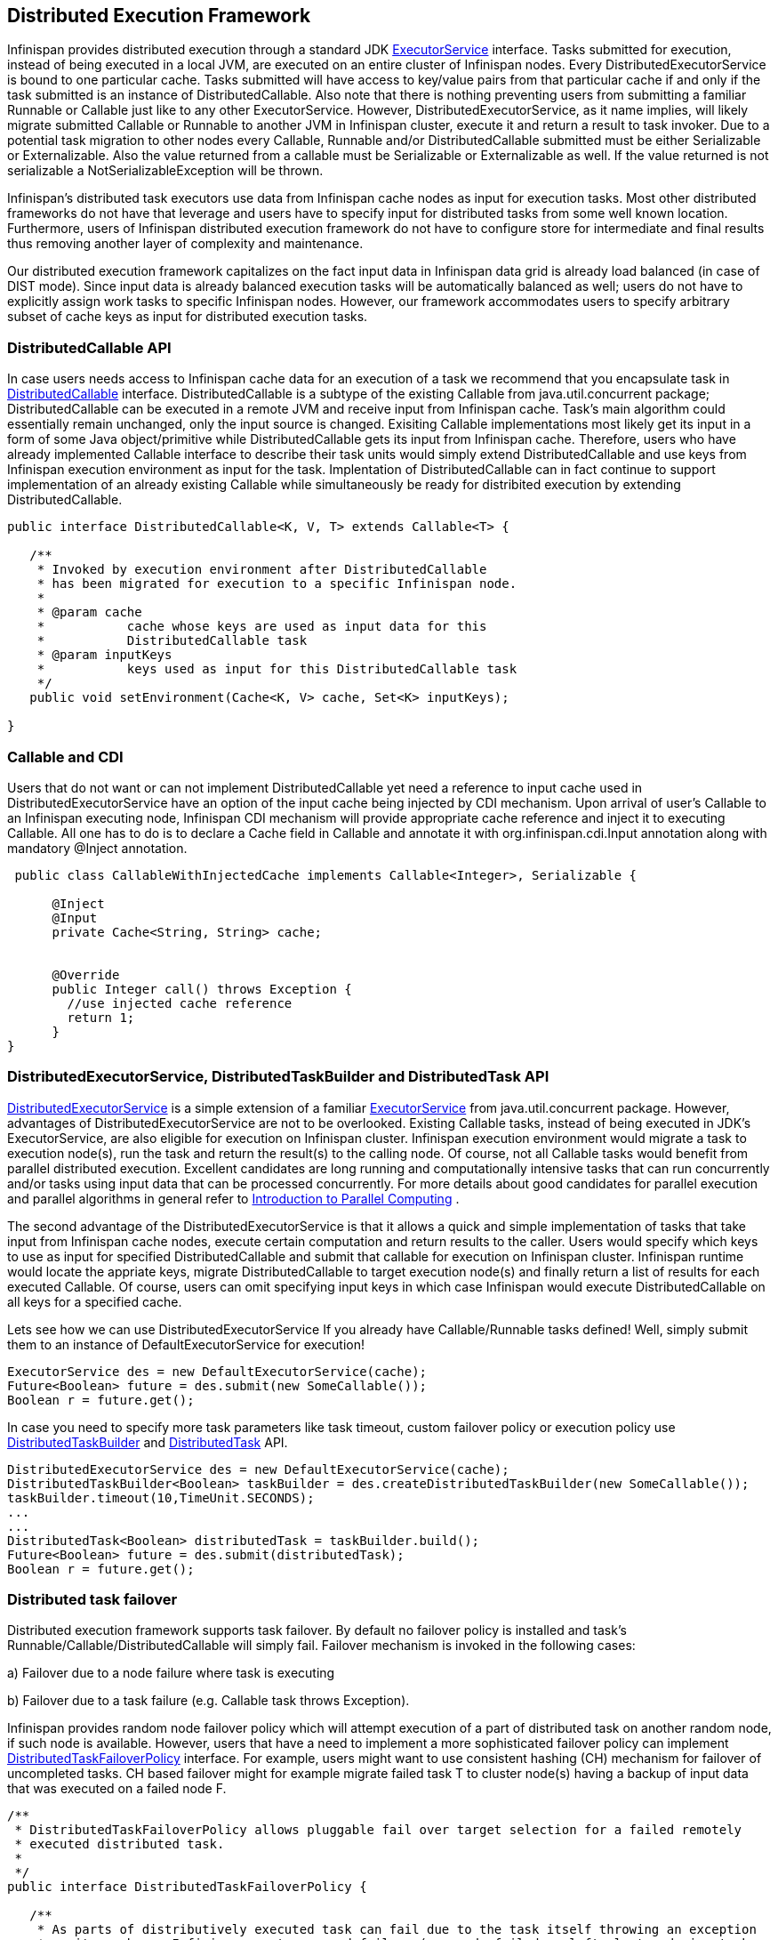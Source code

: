== Distributed Execution Framework
Infinispan provides distributed execution through a standard JDK link:$$http://docs.oracle.com/javase/6/docs/api/java/util/concurrent/ExecutorService.html$$[ExecutorService] interface. Tasks submitted for execution, instead of being executed in a local JVM, are executed on an entire cluster of Infinispan nodes. Every DistributedExecutorService is bound to one particular cache. Tasks submitted will have access to key/value pairs from that particular cache if and only if the task submitted is an instance of DistributedCallable. Also note that there is nothing preventing users from submitting a familiar Runnable or Callable just like to any other ExecutorService. However, DistributedExecutorService, as it name implies, will likely migrate submitted Callable or Runnable to another JVM in Infinispan cluster, execute it and return a result to task invoker. Due to a potential task migration to other nodes every Callable, Runnable and/or DistributedCallable submitted must be either Serializable or Externalizable. Also the value returned from a callable must be Serializable or Externalizable as well. If the value returned is not serializable a NotSerializableException will be thrown.

Infinispan's distributed task executors use data from Infinispan cache nodes as input for execution tasks. Most other distributed frameworks do not have that leverage and users have to specify input for distributed tasks from some well known location. Furthermore, users of Infinispan distributed execution framework do not have to configure store for intermediate and final results thus removing another layer of complexity and maintenance.

Our distributed execution framework capitalizes on the fact input data in Infinispan data grid is already load balanced (in case of DIST mode). Since input data is already balanced execution tasks will be automatically balanced as well; users do not have to explicitly assign work tasks to specific Infinispan nodes. However, our framework accommodates users to specify arbitrary subset of cache keys as input for distributed execution tasks.

=== DistributedCallable API
In case users needs access to Infinispan cache data for an execution of a task we recommend that you encapsulate task in link:$$http://docs.jboss.org/infinispan/7.0/apidocs/org/infinispan/distexec/DistributedCallable.html$$[DistributedCallable] interface. DistributedCallable is a subtype of the existing Callable from java.util.concurrent package; DistributedCallable can be executed in a remote JVM and receive input from Infinispan cache. Task's main algorithm could essentially remain unchanged, only the input source is changed. Exisiting Callable implementations most likely get its input in a form of some Java object/primitive while DistributedCallable gets its input from Infinispan cache. Therefore, users who have already implemented Callable interface to describe their task units would simply extend DistributedCallable and use keys from Infinispan execution environment as input for the task. Implentation of DistributedCallable can in fact continue to support implementation of an already existing Callable while simultaneously be ready for distribited execution by extending DistributedCallable.

[source,java]
----
public interface DistributedCallable<K, V, T> extends Callable<T> {

   /**
    * Invoked by execution environment after DistributedCallable
    * has been migrated for execution to a specific Infinispan node.
    *
    * @param cache
    *           cache whose keys are used as input data for this
    *           DistributedCallable task
    * @param inputKeys
    *           keys used as input for this DistributedCallable task
    */
   public void setEnvironment(Cache<K, V> cache, Set<K> inputKeys);

}

----

=== Callable and CDI
Users that do not want or can not implement DistributedCallable yet need a reference to input cache used in DistributedExecutorService have an option of the input cache being injected by CDI mechanism. Upon arrival of user's Callable to an Infinispan executing node, Infinispan CDI mechanism will provide appropriate cache reference and inject it to executing Callable. All one has to do is to declare a Cache field in Callable and annotate it with org.infinispan.cdi.Input annotation along with mandatory @Inject annotation.

[source,java]
----

 public class CallableWithInjectedCache implements Callable<Integer>, Serializable {
     
      @Inject
      @Input
      private Cache<String, String> cache;


      @Override
      public Integer call() throws Exception {
        //use injected cache reference
        return 1;
      }
}
----

=== DistributedExecutorService, DistributedTaskBuilder and DistributedTask API
link:$$http://docs.jboss.org/infinispan/7.0/apidocs/org/infinispan/distexec/DistributedExecutorService.html$$[DistributedExecutorService] is a simple extension of a familiar link:$$http://docs.oracle.com/javase/6/docs/api/java/util/concurrent/ExecutorService.html$$[ExecutorService] from java.util.concurrent package. However, advantages of DistributedExecutorService are not to be overlooked. Existing Callable tasks, instead of being executed in JDK's ExecutorService, are also eligible for execution on Infinispan cluster. Infinispan execution environment would migrate a task to execution node(s), run the task and return the result(s) to the calling node. Of course, not all Callable tasks would benefit from parallel distributed execution. Excellent candidates are long running and computationally intensive tasks that can run concurrently and/or tasks using input data that can be processed concurrently. For more details about good candidates for parallel execution and parallel algorithms in general refer to link:$$https://computing.llnl.gov/tutorials/parallel_comp/$$[Introduction to Parallel Computing] .

The second advantage of the DistributedExecutorService is that it allows a quick and simple implementation of tasks that take input from Infinispan cache nodes, execute certain computation and return results to the caller. Users would specify which keys to use as input for specified DistributedCallable and submit that callable for execution on Infinispan cluster. Infinispan runtime would locate the appriate keys, migrate DistributedCallable to target execution node(s) and finally return a list of results for each executed Callable. Of course, users can omit specifying input keys in which case Infinispan would execute DistributedCallable on all keys for a specified cache.

Lets see how we can use DistributedExecutorService If you already have Callable/Runnable tasks defined! Well, simply submit them to an instance of DefaultExecutorService for execution!

[source,java]
----

ExecutorService des = new DefaultExecutorService(cache);
Future<Boolean> future = des.submit(new SomeCallable());
Boolean r = future.get();
----

In case you need to specify more task parameters like task timeout, custom failover policy or execution policy use link:$$http://docs.jboss.org/infinispan/7.0/apidocs/org/infinispan/distexec/DistributedTaskBuilder.html$$[DistributedTaskBuilder] and link:$$http://docs.jboss.org/infinispan/7.0/apidocs/org/infinispan/distexec/DistributedTask.html$$[DistributedTask] API.

[source,java]
----

DistributedExecutorService des = new DefaultExecutorService(cache);
DistributedTaskBuilder<Boolean> taskBuilder = des.createDistributedTaskBuilder(new SomeCallable());
taskBuilder.timeout(10,TimeUnit.SECONDS);
...
...
DistributedTask<Boolean> distributedTask = taskBuilder.build();
Future<Boolean> future = des.submit(distributedTask);
Boolean r = future.get();

----

=== Distributed task failover
Distributed execution framework supports task failover. By default no failover policy is installed and task's Runnable/Callable/DistributedCallable will simply fail. Failover mechanism is invoked in the following cases:

a) Failover due to a node failure where task is executing

b) Failover due to a task failure (e.g. Callable task throws Exception).

Infinispan provides random node failover policy which will attempt execution of a part of distributed task on another random node, if such node is available.  However, users that have a need to implement a more sophisticated failover policy can implement link:$$http://docs.jboss.org/infinispan/7.0/apidocs/org/infinispan/distexec/DistributedTaskFailoverPolicy.html$$[DistributedTaskFailoverPolicy] interface.  For example, users might want to use consistent hashing (CH) mechanism for failover of uncompleted tasks. CH based failover might for example migrate failed task T to cluster node(s) having a backup of input data that was executed on a failed node F.

[source,java]
----
/**
 * DistributedTaskFailoverPolicy allows pluggable fail over target selection for a failed remotely
 * executed distributed task.
 *
 */
public interface DistributedTaskFailoverPolicy {

   /**
    * As parts of distributively executed task can fail due to the task itself throwing an exception
    * or it can be an Infinispan system caused failure (e.g node failed or left cluster during task
    * execution etc).
    *
    * @param failoverContext
    *           the FailoverContext of the failed execution
    * @return result the Address of the Infinispan node selected for fail over execution
    */
   Address failover(FailoverContext context);

   /**
    * Maximum number of fail over attempts permitted by this DistributedTaskFailoverPolicy
    *
    * @return max number of fail over attempts
    */
   int maxFailoverAttempts();
}

----

Therefore one could for example specify random failover execution policy simply by:

[source,java]
----

DistributedExecutorService des = new DefaultExecutorService(cache);
DistributedTaskBuilder<Boolean> taskBuilder = des.createDistributedTaskBuilder(new SomeCallable());
taskBuilder.failoverPolicy(DefaultExecutorService.RANDOM_NODE_FAILOVER);
DistributedTask<Boolean> distributedTask = taskBuilder.build();
Future<Boolean> future = des.submit(distributedTask);
Boolean r = future.get();

----

=== Distributed task execution policy
link:$$http://docs.jboss.org/infinispan/7.0/apidocs/org/infinispan/distexec/DistributedTaskExecutionPolicy.html$$[DistributedTaskExecutionPolicy] is an enum that allows tasks to specify its custom task execution policy across Infinispan cluster. DistributedTaskExecutionPolicy effectively scopes execution of tasks to a subset of nodes. For example, someone might want to exclusively execute tasks on a local network site instead of a backup remote network centre as well. Others might, for example, use only a dedicated subset of a certain Infinispan rack nodes for specific task execution. DistributedTaskExecutionPolicy is set per instance of DistributedTask.

[source,java]
----
DistributedExecutorService des = new DefaultExecutorService(cache);
DistributedTaskBuilder<Boolean> taskBuilder = des.createDistributedTaskBuilder(new SomeCallable());
taskBuilder.executionPolicy(DistributedTaskExecutionPolicy.SAME_RACK);
DistributedTask<Boolean> distributedTask = taskBuilder.build();
Future<Boolean> future = des.submit(distributedTask);
Boolean r = future.get();
----

=== Examples
Pi approximation can greatly benefit from parallel distributed execution in DistributedExecutorService. Recall that area of the square is Sa = 4r2 and area of the circle is Ca=pi*r2. Substituting r2 from the second equation into the first one it turns out that pi = 4 * Ca/Sa. Now, image that we can shoot very large number of darts into a square; if we take ratio of darts that land inside a circle over a total number of darts shot we will approximate Ca/Sa value. Since we know that pi = 4 * Ca/Sa we can easily derive approximate value of pi. The more darts we shoot the better approximation we get. In the example below we shoot 10 million darts but instead of "shooting" them serially we parallelize work of dart shooting across entire Infinispan cluster.

[source,java]
----
  public class PiAppx {

   public static void main (String [] arg){
      List<Cache> caches = ...;
      Cache cache = ...;

      int numPoints = 10000000;
      int numServers = caches.size();
      int numberPerWorker = numPoints / numServers;

      DistributedExecutorService des = new DefaultExecutorService(cache);
      long start = System.currentTimeMillis();
      CircleTest ct = new CircleTest(numberPerWorker);
      List<Future<Integer>> results = des.submitEverywhere(ct);
      int countCircle = 0;
      for (Future<Integer> f : results) {
         countCircle += f.get();
      }
      double appxPi = 4.0 * countCircle / numPoints;

      System.out.println("Distributed PI appx is " + appxPi +
      " completed in " + (System.currentTimeMillis() - start) + " ms");
   }

   private static class CircleTest implements Callable<Integer>, Serializable {

      /** The serialVersionUID */
      private static final long serialVersionUID = 3496135215525904755L;

      private final int loopCount;

      public CircleTest(int loopCount) {
         this.loopCount = loopCount;
      }

      @Override
      public Integer call() throws Exception {
         int insideCircleCount = 0;
         for (int i = 0; i < loopCount; i++) {
            double x = Math.random();
            double y = Math.random();
            if (insideCircle(x, y))
               insideCircleCount++;
         }
         return insideCircleCount;
      }

      private boolean insideCircle(double x, double y) {
         return (Math.pow(x - 0.5, 2) + Math.pow(y - 0.5, 2))
         <= Math.pow(0.5, 2);
      }
   }
}
----


